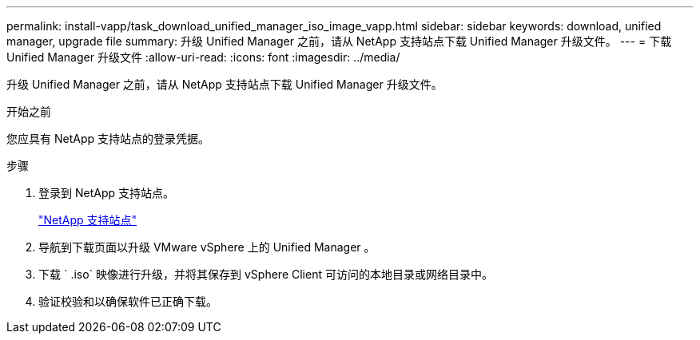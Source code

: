 ---
permalink: install-vapp/task_download_unified_manager_iso_image_vapp.html 
sidebar: sidebar 
keywords: download, unified manager, upgrade file 
summary: 升级 Unified Manager 之前，请从 NetApp 支持站点下载 Unified Manager 升级文件。 
---
= 下载 Unified Manager 升级文件
:allow-uri-read: 
:icons: font
:imagesdir: ../media/


[role="lead"]
升级 Unified Manager 之前，请从 NetApp 支持站点下载 Unified Manager 升级文件。

.开始之前
您应具有 NetApp 支持站点的登录凭据。

.步骤
. 登录到 NetApp 支持站点。
+
https://mysupport.netapp.com/site/products/all/details/activeiq-unified-manager/downloads-tab["NetApp 支持站点"]

. 导航到下载页面以升级 VMware vSphere 上的 Unified Manager 。
. 下载 ` .iso` 映像进行升级，并将其保存到 vSphere Client 可访问的本地目录或网络目录中。
. 验证校验和以确保软件已正确下载。

